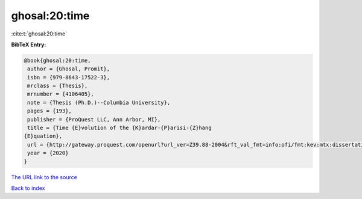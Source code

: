 ghosal:20:time
==============

:cite:t:`ghosal:20:time`

**BibTeX Entry:**

.. code-block:: bibtex

   @book{ghosal:20:time,
    author = {Ghosal, Promit},
    isbn = {979-8643-17522-3},
    mrclass = {Thesis},
    mrnumber = {4106405},
    note = {Thesis (Ph.D.)--Columbia University},
    pages = {193},
    publisher = {ProQuest LLC, Ann Arbor, MI},
    title = {Time {E}volution of the {K}ardar-{P}arisi-{Z}hang
   {E}quation},
    url = {http://gateway.proquest.com/openurl?url_ver=Z39.88-2004&rft_val_fmt=info:ofi/fmt:kev:mtx:dissertation&res_dat=xri:pqm&rft_dat=xri:pqdiss:27956048},
    year = {2020}
   }

`The URL link to the source <ttp://gateway.proquest.com/openurl?url_ver=Z39.88-2004&rft_val_fmt=info:ofi/fmt:kev:mtx:dissertation&res_dat=xri:pqm&rft_dat=xri:pqdiss:27956048}>`__


`Back to index <../By-Cite-Keys.html>`__
